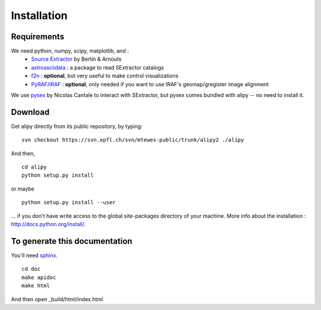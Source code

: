 Installation
============


Requirements
------------

We need python, numpy, scipy, matplotlib, and :
 * `Source Extractor <http://www.astromatic.net/software/sextractor>`_ by Bertin & Arnouts
 * `astroasciidata <http://www.stecf.org/software/PYTHONtools/astroasciidata/>`_ : a package to read SExtractor catalogs
 * `f2n <http://obswww.unige.ch/~tewes/f2n_dot_py/>`_ : **optional**, but very useful to make control visualizations
 * `PyRAF/IRAF <http://www.stsci.edu/institute/software_hardware/pyraf>`_ : **optional**, only needed if you want to use IRAF's geomap/gregister image alignment

We use `pysex <http://pypi.python.org/pypi/pysex/>`_ by Nicolas Cantale to interact with SExtractor, but pysex comes bundled with alipy -- no need to install it.


Download
--------

Get alipy directly from its public repository, by typing::

	svn checkout https://svn.epfl.ch/svn/mtewes-public/trunk/alipy2 ./alipy

And then,
::

	cd alipy
	python setup.py install

or maybe
::

	python setup.py install --user

... if you don't have write access to the global site-packages directory of your machine.
More info about the installation : `<http://docs.python.org/install/>`_.


To generate this documentation
------------------------------

You'll need `sphinx <http://sphinx.pocoo.org/>`_.

::
	
	cd doc
	make apidoc
	make html

And then open _build/html/index.html